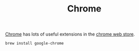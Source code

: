 #+TITLE: Chrome

[[https://www.google.com/chrome/][Chrome]] has lots of useful extensions in the [[https://chrome.google.com/webstore/category/extensions][chrome web store]].
#+begin_src sh
brew install google-chrome
#+end_src
